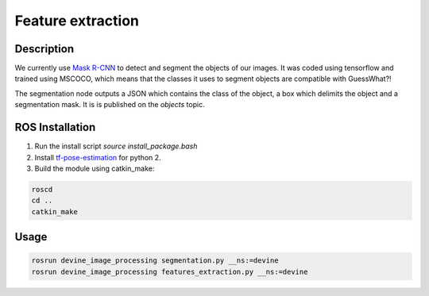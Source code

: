.. _ros-feature-extraction:

Feature extraction
##################

Description
===========

We currently use `Mask R-CNN`_ to detect and segment the objects of our images. It was coded using tensorflow and trained using MSCOCO, which means that the classes it uses to segment objects are compatible with GuessWhat?!

The segmentation node outputs a JSON which contains the class of the object, a box which delimits the object and a segmentation mask. It is is published on the `objects` topic. 

ROS Installation
================

1. Run the install script `source install_package.bash`
2. Install `tf-pose-estimation`_ for python 2.
3. Build the module using catkin_make:

.. code-block:: bash

    roscd
    cd ..
    catkin_make

Usage
=====

.. code-block:: bash

    rosrun devine_image_processing segmentation.py __ns:=devine
    rosrun devine_image_processing features_extraction.py __ns:=devine

.. _tf-pose-estimation: https://github.com/ildoonet/tf-pose-estimation
.. _Mask R-CNN: https://github.com/matterport/Mask_RCNN
